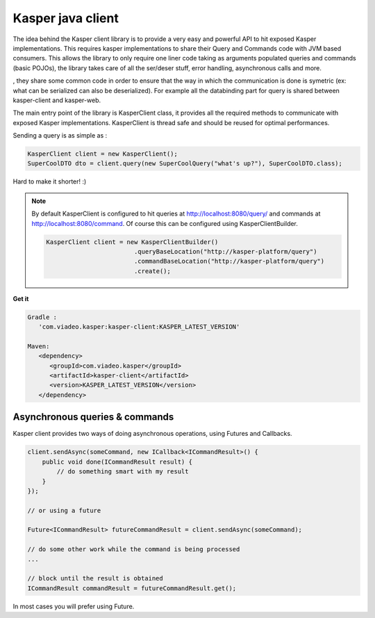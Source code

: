 ..  _Kasper_java_client:

==================
Kasper java client
==================

The idea behind the Kasper client library is to provide a very easy and powerful API to hit exposed Kasper implementations. This requires
kasper implementations to share their Query and Commands code with JVM based consumers. This allows the library to only require one liner code
taking as arguments populated queries and commands (basic POJOs), the library takes care of all the ser/deser stuff, error handling, 
asynchronous calls and more.

, they share some common code in order to ensure
that the way in which the communication is done is symetric (ex: what can be serialized can also be deserialized). For example all the databinding
part for query is shared between kasper-client and kasper-web.

.. seealso:: 
   
   This library works with the :ref:`Automated_HTTP_exposition` component enabled on the server side, 
   you must enable it in order to be able to communicate.
   
   Kasper http exposition and Kasper client share some common code (:ref:`TypeAdapters` and jackson configuration), to ensure that the way in which the communication 
   is done is symetric (ex: what can be serialized can also be deserialized).

The main entry point of the library is KasperClient class, it provides all the required methods to communicate with exposed Kasper implementations.
KasperClient is thread safe and should be reused for optimal performances.

Sending a query is as simple as :

.. code-block:: java

   KasperClient client = new KasperClient();
   SuperCoolDTO dto = client.query(new SuperCoolQuery("what's up?"), SuperCoolDTO.class);

Hard to make it shorter! :)

.. note:: 
   
   By default KasperClient is configured to hit queries at http://localhost:8080/query/ and commands at http://localhost:8080/command. Of course this can be configured using KasperClientBuilder.

   .. code-block:: java

      KasperClient client = new KasperClientBuilder()
                              .queryBaseLocation("http://kasper-platform/query")
                              .commandBaseLocation("http://kasper-platform/query")
                              .create();


**Get it**

.. code-block:: code
   
   Gradle : 
      'com.viadeo.kasper:kasper-client:KASPER_LATEST_VERSION'

   Maven: 
      <dependency>
         <groupId>com.viadeo.kasper</groupId>
         <artifactId>kasper-client</artifactId>
         <version>KASPER_LATEST_VERSION</version>
      </dependency>
      

Asynchronous queries & commands
===============================

Kasper client provides two ways of doing asynchronous operations, using Futures and Callbacks.
  
.. code-block:: java
  
   client.sendAsync(someCommand, new ICallback<ICommandResult>() {
       public void done(ICommandResult result) {
           // do something smart with my result
       }
   });
   
   // or using a future
   
   Future<ICommandResult> futureCommandResult = client.sendAsync(someCommand);
   
   // do some other work while the command is being processed
   ...
   
   // block until the result is obtained
   ICommandResult commandResult = futureCommandResult.get();
      
In most cases you will prefer using Future. 